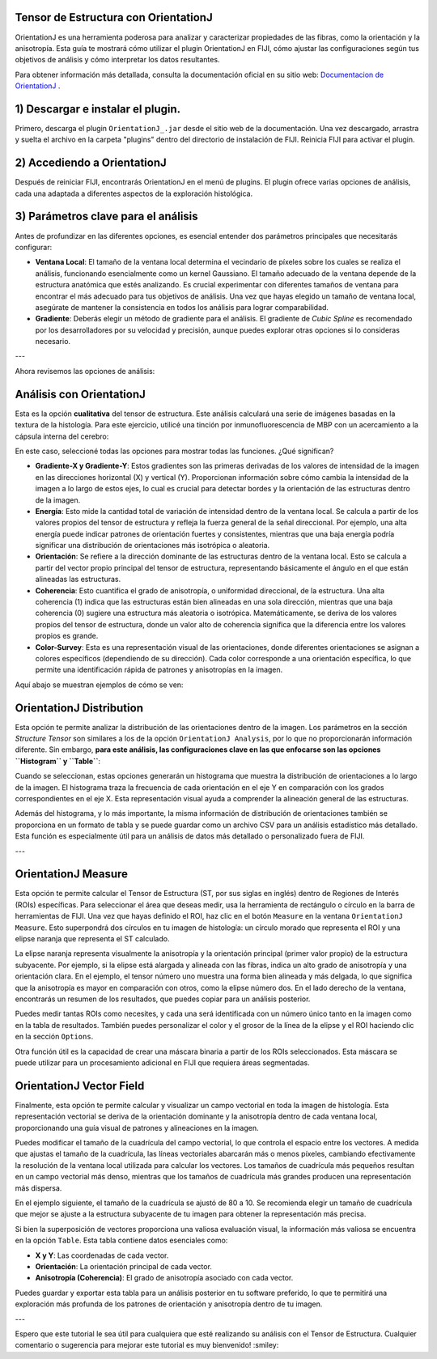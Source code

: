 
**Tensor de Estructura con OrientationJ**
----------------------------------------

OrientationJ es una herramienta poderosa para analizar y caracterizar propiedades de las fibras, como la orientación y la anisotropía. Esta guía te mostrará cómo utilizar el plugin OrientationJ en FIJI, cómo ajustar las configuraciones según tus objetivos de análisis y cómo interpretar los datos resultantes.

Para obtener información más detallada, consulta la documentación oficial en su sitio web:  `Documentacion de OrientationJ <http://bigwww.epfl.ch/demo/orientation/>`_ .


1) Descargar e instalar el plugin.
----------------------------------------

Primero, descarga el plugin ``OrientationJ_.jar`` desde el sitio web de la documentación. Una vez descargado, arrastra y suelta el archivo en la carpeta "plugins" dentro del directorio de instalación de FIJI. Reinicia FIJI para activar el plugin.

2) Accediendo a OrientationJ
----------------------------------------

Después de reiniciar FIJI, encontrarás OrientationJ en el menú de plugins. El plugin ofrece varias opciones de análisis, cada una adaptada a diferentes aspectos de la exploración histológica.

3) Parámetros clave para el análisis
----------------------------------------

Antes de profundizar en las diferentes opciones, es esencial entender dos parámetros principales que necesitarás configurar:

* **Ventana Local**: El tamaño de la ventana local determina el vecindario de píxeles sobre los cuales se realiza el análisis, funcionando esencialmente como un kernel Gaussiano. El tamaño adecuado de la ventana depende de la estructura anatómica que estés analizando. Es crucial experimentar con diferentes tamaños de ventana para encontrar el más adecuado para tus objetivos de análisis. Una vez que hayas elegido un tamaño de ventana local, asegúrate de mantener la consistencia en todos los análisis para lograr comparabilidad.

* **Gradiente**: Deberás elegir un método de gradiente para el análisis. El gradiente de *Cubic Spline* es recomendado por los desarrolladores por su velocidad y precisión, aunque puedes explorar otras opciones si lo consideras necesario.


.. image:: ten01.png


---

Ahora revisemos las opciones de análisis:

Análisis con OrientationJ
----------------------------------------

Esta es la opción **cualitativa** del tensor de estructura. Este análisis calculará una serie de imágenes basadas en la textura de la histología. Para este ejercicio, utilicé una tinción por inmunofluorescencia de MBP con un acercamiento a la cápsula interna del cerebro:

.. image:: ten02.png

En este caso, seleccioné todas las opciones para mostrar todas las funciones. ¿Qué significan?

* **Gradiente-X y Gradiente-Y**: Estos gradientes son las primeras derivadas de los valores de intensidad de la imagen en las direcciones horizontal (X) y vertical (Y). Proporcionan información sobre cómo cambia la intensidad de la imagen a lo largo de estos ejes, lo cual es crucial para detectar bordes y la orientación de las estructuras dentro de la imagen.

* **Energía**: Esto mide la cantidad total de variación de intensidad dentro de la ventana local. Se calcula a partir de los valores propios del tensor de estructura y refleja la fuerza general de la señal direccional. Por ejemplo, una alta energía puede indicar patrones de orientación fuertes y consistentes, mientras que una baja energía podría significar una distribución de orientaciones más isotrópica o aleatoria.

* **Orientación**: Se refiere a la dirección dominante de las estructuras dentro de la ventana local. Esto se calcula a partir del vector propio principal del tensor de estructura, representando básicamente el ángulo en el que están alineadas las estructuras.

* **Coherencia**: Esto cuantifica el grado de anisotropía, o uniformidad direccional, de la estructura. Una alta coherencia (1) indica que las estructuras están bien alineadas en una sola dirección, mientras que una baja coherencia (0) sugiere una estructura más aleatoria o isotrópica. Matemáticamente, se deriva de los valores propios del tensor de estructura, donde un valor alto de coherencia significa que la diferencia entre los valores propios es grande.

* **Color-Survey**: Esta es una representación visual de las orientaciones, donde diferentes orientaciones se asignan a colores específicos (dependiendo de su dirección). Cada color corresponde a una orientación específica, lo que permite una identificación rápida de patrones y anisotropías en la imagen.

Aquí abajo se muestran ejemplos de cómo se ven:

.. image:: ten03.png


OrientationJ Distribution
----------------------------------------

Esta opción te permite analizar la distribución de las orientaciones dentro de la imagen. Los parámetros en la sección *Structure Tensor* son similares a los de la opción ``OrientationJ Analysis``, por lo que no proporcionarán información diferente. Sin embargo, **para este análisis, las configuraciones clave en las que enfocarse son las opciones ``Histogram`` y ``Table``**:

.. image:: ten04.png

Cuando se seleccionan, estas opciones generarán un histograma que muestra la distribución de orientaciones a lo largo de la imagen. El histograma traza la frecuencia de cada orientación en el eje Y en comparación con los grados correspondientes en el eje X. Esta representación visual ayuda a comprender la alineación general de las estructuras.

Además del histograma, y lo más importante, la misma información de distribución de orientaciones también se proporciona en un formato de tabla y se puede guardar como un archivo CSV para un análisis estadístico más detallado. Esta función es especialmente útil para un análisis de datos más detallado o personalizado fuera de FIJI.

.. image:: ten05.png

---

OrientationJ Measure
----------------------------------------

Esta opción te permite calcular el Tensor de Estructura (ST, por sus siglas en inglés) dentro de Regiones de Interés (ROIs) específicas. Para seleccionar el área que deseas medir, usa la herramienta de rectángulo o círculo en la barra de herramientas de FIJI. Una vez que hayas definido el ROI, haz clic en el botón ``Measure`` en la ventana ``OrientationJ Measure``. Esto superpondrá dos círculos en tu imagen de histología: un círculo morado que representa el ROI y una elipse naranja que representa el ST calculado.

La elipse naranja representa visualmente la anisotropía y la orientación principal (primer valor propio) de la estructura subyacente. Por ejemplo, si la elipse está alargada y alineada con las fibras, indica un alto grado de anisotropía y una orientación clara. En el ejemplo, el tensor número uno muestra una forma bien alineada y más delgada, lo que significa que la anisotropía es mayor en comparación con otros, como la elipse número dos. En el lado derecho de la ventana, encontrarás un resumen de los resultados, que puedes copiar para un análisis posterior.

Puedes medir tantas ROIs como necesites, y cada una será identificada con un número único tanto en la imagen como en la tabla de resultados. También puedes personalizar el color y el grosor de la línea de la elipse y el ROI haciendo clic en la sección ``Options``.

.. image:: ten06.png

Otra función útil es la capacidad de crear una máscara binaria a partir de los ROIs seleccionados. Esta máscara se puede utilizar para un procesamiento adicional en FIJI que requiera áreas segmentadas.

.. image:: ten07.png

OrientationJ Vector Field
----------------------------------------

Finalmente, esta opción te permite calcular y visualizar un campo vectorial en toda la imagen de histología. Esta representación vectorial se deriva de la orientación dominante y la anisotropía dentro de cada ventana local, proporcionando una guía visual de patrones y alineaciones en la imagen.

Puedes modificar el tamaño de la cuadrícula del campo vectorial, lo que controla el espacio entre los vectores. A medida que ajustas el tamaño de la cuadrícula, las líneas vectoriales abarcarán más o menos píxeles, cambiando efectivamente la resolución de la ventana local utilizada para calcular los vectores. Los tamaños de cuadrícula más pequeños resultan en un campo vectorial más denso, mientras que los tamaños de cuadrícula más grandes producen una representación más dispersa.

En el ejemplo siguiente, el tamaño de la cuadrícula se ajustó de 80 a 10. Se recomienda elegir un tamaño de cuadrícula que mejor se ajuste a la estructura subyacente de tu imagen para obtener la representación más precisa.

.. image:: ten08.png

Si bien la superposición de vectores proporciona una valiosa evaluación visual, la información más valiosa se encuentra en la opción ``Table``. Esta tabla contiene datos esenciales como:

* **X y Y**: Las coordenadas de cada vector.
* **Orientación**: La orientación principal de cada vector.
* **Anisotropía (Coherencia)**: El grado de anisotropía asociado con cada vector.

Puedes guardar y exportar esta tabla para un análisis posterior en tu software preferido, lo que te permitirá una exploración más profunda de los patrones de orientación y anisotropía dentro de tu imagen.

.. image:: ten09.png

---

Espero que este tutorial le sea útil para cualquiera que esté realizando su análisis con el Tensor de Estructura.
Cualquier comentario o sugerencia para mejorar este tutorial es muy bienvenido! :smiley:
